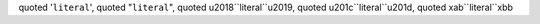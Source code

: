quoted '``literal``', quoted "``literal``",
quoted \u2018``literal``\u2019, quoted \u201c``literal``\u201d,
quoted \xab``literal``\xbb
